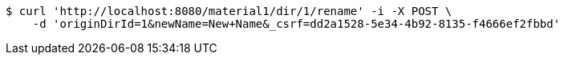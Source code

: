 [source,bash]
----
$ curl 'http://localhost:8080/material1/dir/1/rename' -i -X POST \
    -d 'originDirId=1&newName=New+Name&_csrf=dd2a1528-5e34-4b92-8135-f4666ef2fbbd'
----